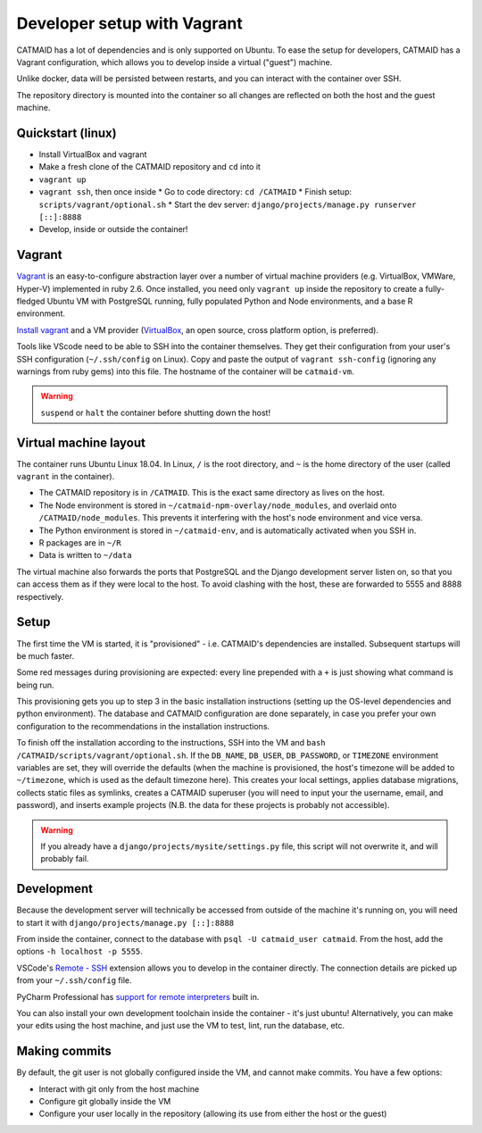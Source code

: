 Developer setup with Vagrant
============================

CATMAID has a lot of dependencies and is only supported on Ubuntu.
To ease the setup for developers, CATMAID has a Vagrant configuration, which allows you to develop inside a virtual ("guest") machine.

Unlike docker, data will be persisted between restarts, and you can interact with the container over SSH.

The repository directory is mounted into the container so all changes are reflected on both the host and the guest machine.

Quickstart (linux)
------------------

* Install VirtualBox and vagrant
* Make a fresh clone of the CATMAID repository and ``cd`` into it
* ``vagrant up``
* ``vagrant ssh``, then once inside
  * Go to code directory: ``cd /CATMAID``
  * Finish setup: ``scripts/vagrant/optional.sh``
  * Start the dev server: ``django/projects/manage.py runserver [::]:8888``
* Develop, inside or outside the container!

Vagrant
-------

`Vagrant <https://www.vagrantup.com/intro/index.html>`_ is an easy-to-configure abstraction layer over a number of virtual machine providers (e.g. VirtualBox, VMWare, Hyper-V) implemented in ruby 2.6.
Once installed, you need only ``vagrant up`` inside the repository to create a fully-fledged Ubuntu VM with PostgreSQL running, fully populated Python and Node environments, and a base R environment.

`Install vagrant <https://www.vagrantup.com/docs/installation/>`_ and a VM provider (`VirtualBox <https://www.virtualbox.org/manual/UserManual.html#installation>`_, an open source, cross platform option, is preferred).

.. glossary::

    ``vagrant up``
        Start up the container.
        If the image (box) doesn't exist, it will be downloaded.
        If the container doesn't exist, it will be provisioned (i.e. dependencies will be installed).

    ``vagrant ssh``
        SSH into a running container.

    ``vagrant ssh-config``
        Print out configuration for SSHing into the container with the regular `ssh` command (see below).

    ``vagrant suspend``
        Hibernate the container, saving its current state.

    ``vagrant halt``
        Switch off the container, as if it were a physical computer being shut down.

    ``vagrant destroy``
        Delete the container.

Tools like VScode need to be able to SSH into the container themselves.
They get their configuration from your user's SSH configuration (``~/.ssh/config`` on Linux).
Copy and paste the output of ``vagrant ssh-config`` (ignoring any warnings from ruby gems) into this file.
The hostname of the container will be ``catmaid-vm``. 

.. warning::

   ``suspend`` or ``halt`` the container before shutting down the host!

Virtual machine layout
----------------------

The container runs Ubuntu Linux 18.04.
In Linux, ``/`` is the root directory, and ``~`` is the home directory of the user (called ``vagrant`` in the container).

* The CATMAID repository is in ``/CATMAID``. This is the exact same directory as lives on the host.
* The Node environment is stored in ``~/catmaid-npm-overlay/node_modules``, and overlaid onto ``/CATMAID/node_modules``. This prevents it interfering with the host's node environment and vice versa.
* The Python environment is stored in ``~/catmaid-env``, and is automatically activated when you SSH in.
* R packages are in ``~/R``
* Data is written to ``~/data``

The virtual machine also forwards the ports that PostgreSQL and the Django development server listen on, so that you can access them as if they were local to the host.
To avoid clashing with the host, these are forwarded to 5555 and 8888 respectively.

Setup
-----

The first time the VM is started, it is "provisioned" - i.e. CATMAID's dependencies are installed.
Subsequent startups will be much faster.

Some red messages during provisioning are expected: every line prepended with a ``+`` is just showing what command is being run.

This provisioning gets you up to step 3 in the basic installation instructions (setting up the OS-level dependencies and python environment).
The database and CATMAID configuration are done separately, in case you prefer your own configuration to the recommendations in the installation instructions.

To finish off the installation according to the instructions, SSH into the VM and ``bash /CATMAID/scripts/vagrant/optional.sh``.
If the ``DB_NAME``, ``DB_USER``, ``DB_PASSWORD``, or ``TIMEZONE`` environment variables are set, they will override the defaults (when the machine is provisioned, the host's timezone will be added to ``~/timezone``, which is used as the default timezone here).
This creates your local settings, applies database migrations, collects static files as symlinks, creates a CATMAID superuser (you will need to input your the username, email, and password), and inserts example projects (N.B. the data for these projects is probably not accessible).

.. warning::

   If you already have a ``django/projects/mysite/settings.py`` file, this script will not overwrite it, and will probably fail.

Development
-----------

Because the development server will technically be accessed from outside of the machine it's running on, you will need to start it with ``django/projects/manage.py [::]:8888``

From inside the container, connect to the database with ``psql -U catmaid_user catmaid``.
From the host, add the options ``-h localhost -p 5555``.

VSCode's `Remote - SSH <https://code.visualstudio.com/docs/remote/ssh>`_ extension allows you to develop in the container directly.
The connection details are picked up from your ``~/.ssh/config`` file.

PyCharm Professional has `support for remote interpreters <https://www.jetbrains.com/help/pycharm/configuring-remote-interpreters-via-ssh.html#>`_ built in.

You can also install your own development toolchain inside the container - it's just ubuntu!
Alternatively, you can make your edits using the host machine, and just use the VM to test, lint, run the database, etc.

Making commits
--------------

By default, the git user is not globally configured inside the VM, and cannot make commits.
You have a few options:

* Interact with git only from the host machine
* Configure git globally inside the VM
* Configure your user locally in the repository (allowing its use from either the host or the guest)

